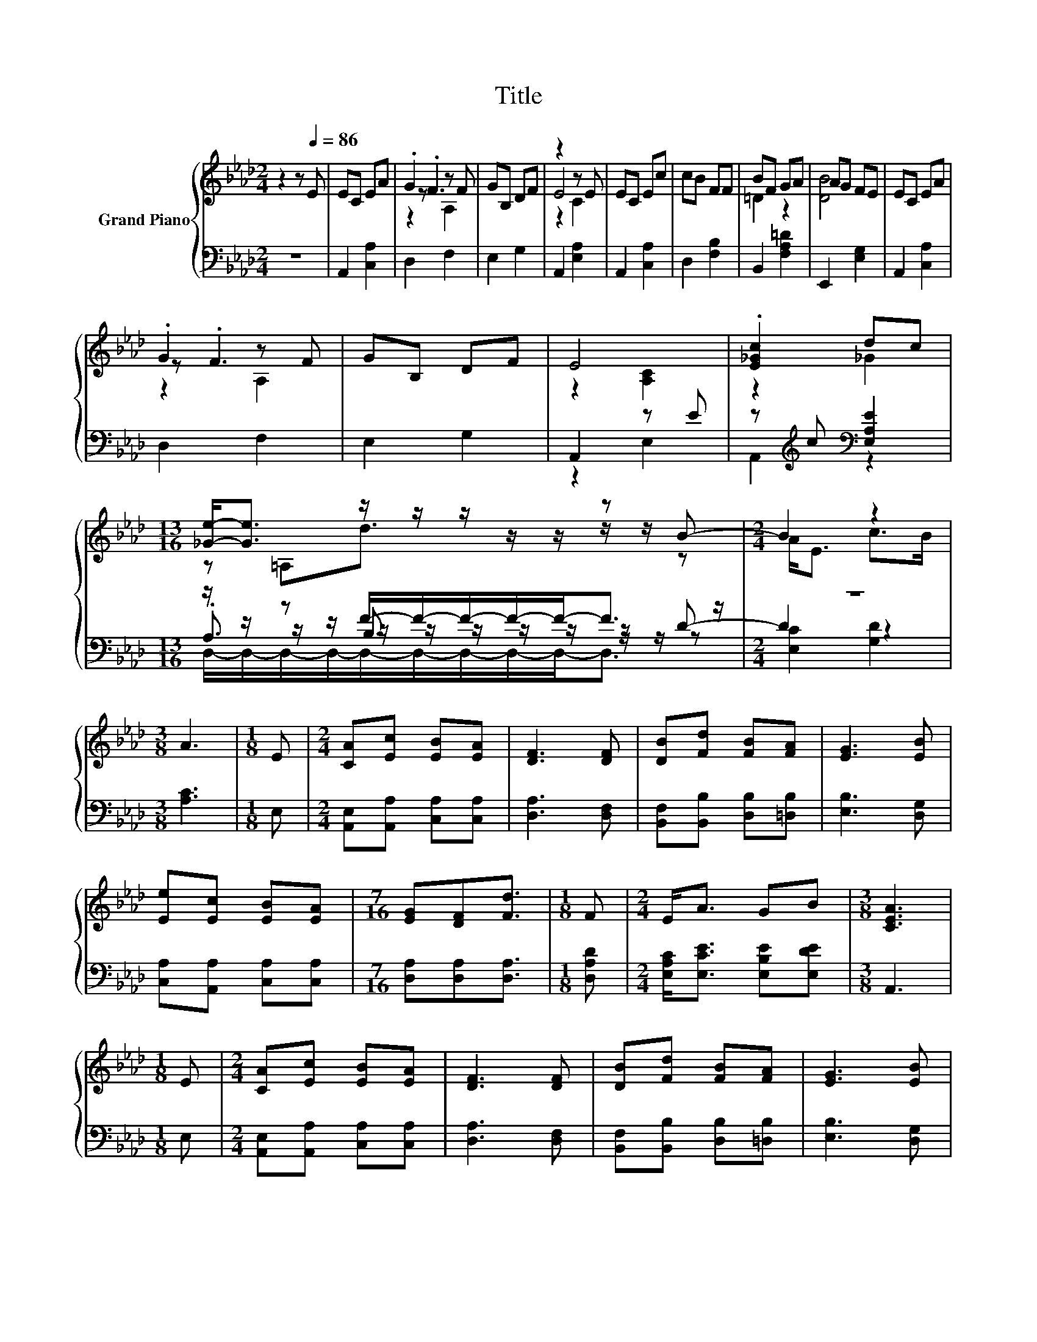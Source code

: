 X:1
T:Title
%%score { ( 1 3 4 ) | ( 2 5 6 7 ) }
L:1/8
M:2/4
K:Ab
V:1 treble nm="Grand Piano"
V:3 treble 
V:4 treble 
V:2 bass 
V:5 bass 
V:6 bass 
V:7 bass 
V:1
 z2 z[Q:1/4=86] E | EC EA | .G2 z F | GB, DF | z2 z E | EC Ec | cB FF | BF GA | AG FE | EC EA | %10
 .G2 z F | GB, DF | E4 | .[E_Gc]2 dc |[M:13/16] [_Ge]-<[Ge] z/ z/ z/ z/ z/ z B- |[M:2/4] B2 z2 | %16
[M:3/8] A3 |[M:1/8] E |[M:2/4] [CA][Ec] [EB][EA] | [DF]3 [DF] | [DB][Fd] [FB][FA] | [EG]3 [EB] | %22
 [Ee][Ec] [EB][EA] |[M:7/16] [EG][DF][Fd]3/2 |[M:1/8] F |[M:2/4] E<A GB |[M:3/8] [CEA]3 | %27
[M:1/8] E |[M:2/4] [CA][Ec] [EB][EA] | [DF]3 [DF] | [DB][Fd] [FB][FA] | [EG]3 [EB] | %32
 [Ee][Ec] [EB][EA] |[M:7/16] [EG][DF][Fd]3/2 |[M:1/8] [Af] |[M:2/4] [Ae]<A c>B |[M:3/8] [CA]3 |] %37
V:2
 z4 | A,,2 [C,A,]2 | D,2 F,2 | E,2 G,2 | A,,2 [E,A,]2 | A,,2 [C,A,]2 | D,2 [F,B,]2 | %7
 B,,2 [F,A,=D]2 | E,,2 [E,G,]2 | A,,2 [C,A,]2 | D,2 F,2 | E,2 G,2 | A,,2 z E | %13
 z[K:treble] c[K:bass] [E,A,E]2 |[M:13/16] z/ z/ z F/-F/-F/-F/-F-<F z/ |[M:2/4] z4 | %16
[M:3/8] [A,C]3 |[M:1/8] E, |[M:2/4] [A,,E,][A,,A,] [C,A,][C,A,] | [D,A,]3 [D,F,] | %20
 [B,,F,][B,,B,] [D,B,][=D,B,] | [E,B,]3 [D,G,] | [C,A,][A,,A,] [C,A,][C,A,] | %23
[M:7/16] [D,A,][D,A,][D,A,]3/2 |[M:1/8] [D,A,D] |[M:2/4] [E,A,C]<[E,CE] [E,B,E][E,DE] | %26
[M:3/8] A,,3 |[M:1/8] E, |[M:2/4] [A,,E,][A,,A,] [C,A,][C,A,] | [D,A,]3 [D,F,] | %30
 [B,,F,][B,,B,] [D,B,][=D,B,] | [E,B,]3 [D,G,] | [C,A,][A,,A,] [C,A,][C,A,] | %33
[M:7/16] [D,A,][D,A,][D,A,]3/2 |[M:1/8] [D,A,] |[M:2/4] [C,A,]<[F,A,C] [E,A,E]>[E,G,D] | %36
[M:3/8] [A,,A,]3 |] %37
V:3
 x4 | x4 | z .F3 | x4 | E4 | x4 | x4 | =D2 z2 | [DB]4 | x4 | z .F3 | x4 | z2 [A,C]2 | z2 _G2 | %14
[M:13/16] z =A,d3/2 z/ z/ z/ z/ z |[M:2/4] A<E c>B |[M:3/8] x3 |[M:1/8] x |[M:2/4] x4 | x4 | x4 | %21
 x4 | x4 |[M:7/16] x7/2 |[M:1/8] x |[M:2/4] x4 |[M:3/8] x3 |[M:1/8] x |[M:2/4] x4 | x4 | x4 | x4 | %32
 x4 |[M:7/16] x7/2 |[M:1/8] x |[M:2/4] x4 |[M:3/8] x3 |] %37
V:4
 x4 | x4 | z2 A,2 | x4 | z2 C2 | x4 | x4 | x4 | x4 | x4 | z2 A,2 | x4 | x4 | x4 |[M:13/16] x13/2 | %15
[M:2/4] x4 |[M:3/8] x3 |[M:1/8] x |[M:2/4] x4 | x4 | x4 | x4 | x4 |[M:7/16] x7/2 |[M:1/8] x | %25
[M:2/4] x4 |[M:3/8] x3 |[M:1/8] x |[M:2/4] x4 | x4 | x4 | x4 | x4 |[M:7/16] x7/2 |[M:1/8] x | %35
[M:2/4] x4 |[M:3/8] x3 |] %37
V:5
 x4 | x4 | x4 | x4 | x4 | x4 | x4 | x4 | x4 | x4 | x4 | x4 | z2 E,2 | A,,2[K:treble][K:bass] z2 | %14
[M:13/16] z/ z/ z/ z/ z/ z/ z/ z/ z/ z D- |[M:2/4] D2 z2 |[M:3/8] x3 |[M:1/8] x |[M:2/4] x4 | x4 | %20
 x4 | x4 | x4 |[M:7/16] x7/2 |[M:1/8] x |[M:2/4] x4 |[M:3/8] x3 |[M:1/8] x |[M:2/4] x4 | x4 | x4 | %31
 x4 | x4 |[M:7/16] x7/2 |[M:1/8] x |[M:2/4] x4 |[M:3/8] x3 |] %37
V:6
 x4 | x4 | x4 | x4 | x4 | x4 | x4 | x4 | x4 | x4 | x4 | x4 | x4 | x[K:treble] x[K:bass] x2 | %14
[M:13/16] .A,3/2 z/ B,3/2 z/ z/ z/ z/ z |[M:2/4] [E,C]2 [G,D]2 |[M:3/8] x3 |[M:1/8] x |[M:2/4] x4 | %19
 x4 | x4 | x4 | x4 |[M:7/16] x7/2 |[M:1/8] x |[M:2/4] x4 |[M:3/8] x3 |[M:1/8] x |[M:2/4] x4 | x4 | %30
 x4 | x4 | x4 |[M:7/16] x7/2 |[M:1/8] x |[M:2/4] x4 |[M:3/8] x3 |] %37
V:7
 x4 | x4 | x4 | x4 | x4 | x4 | x4 | x4 | x4 | x4 | x4 | x4 | x4 | x[K:treble] x[K:bass] x2 | %14
[M:13/16] D,/-D,/-D,/-D,/-D,/-D,/-D,/-D,/-D,-<D, z/ |[M:2/4] x4 |[M:3/8] x3 |[M:1/8] x | %18
[M:2/4] x4 | x4 | x4 | x4 | x4 |[M:7/16] x7/2 |[M:1/8] x |[M:2/4] x4 |[M:3/8] x3 |[M:1/8] x | %28
[M:2/4] x4 | x4 | x4 | x4 | x4 |[M:7/16] x7/2 |[M:1/8] x |[M:2/4] x4 |[M:3/8] x3 |] %37


